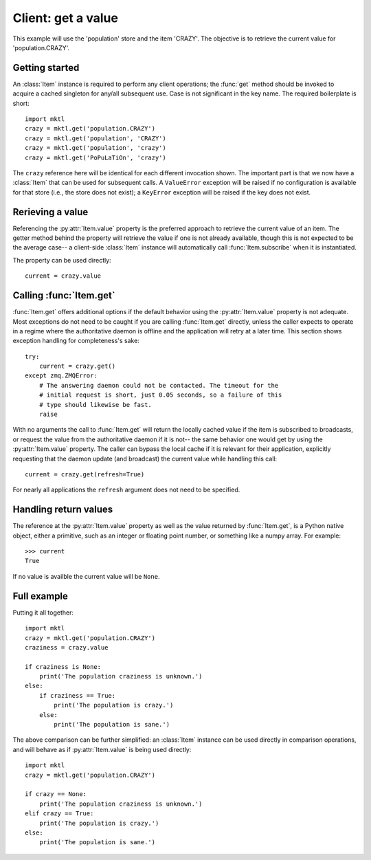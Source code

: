 .. _example_get:

Client: get a value
===================

This example will use the 'population' store and the item 'CRAZY'. The
objective is to retrieve the current value for 'population.CRAZY'.


.. _getting_started:

Getting started
---------------

.. py:currentmodule:: mktl

An :class:`Item` instance is required to perform any client operations; the
:func:`get` method should be invoked to acquire a cached singleton for
any/all subsequent use. Case is not significant in the key name. The required
boilerplate is short::

    import mktl
    crazy = mktl.get('population.CRAZY')
    crazy = mktl.get('population', 'CRAZY')
    crazy = mktl.get('population', 'crazy')
    crazy = mktl.get('PoPuLaTiOn', 'crazy')

The ``crazy`` reference here will be identical for each different invocation
shown. The important part is that we now have a :class:`Item` that can be used
for subsequent calls. A ``ValueError`` exception will be raised if no
configuration is available for that store (i.e., the store does not exist);
a ``KeyError`` exception will be raised if the key does not exist.


Rerieving a value
-----------------

Referencing the :py:attr:`Item.value` property is the preferred approach to
retrieve the current value of an item. The getter method behind the property
will retrieve the value if one is not already available, though this is not
expected to be the average case-- a client-side :class:`Item` instance will
automatically call :func:`Item.subscribe` when it is instantiated.

The property can be used directly::

    current = crazy.value


Calling :func:`Item.get`
------------------------

:func:`Item.get` offers additional options if the default behavior using the
:py:attr:`Item.value` property is not adequate. Most exceptions do not need
to be caught if you are calling :func:`Item.get`
directly, unless the caller expects to operate in a regime where the
authoritative daemon is offline and the application will retry at a later time.
This section shows exception handling for completeness's sake::

    try:
        current = crazy.get()
    except zmq.ZMQError:
        # The answering daemon could not be contacted. The timeout for the
        # initial request is short, just 0.05 seconds, so a failure of this
        # type should likewise be fast.
        raise

With no arguments the call to :func:`Item.get` will return the locally
cached value if the item is subscribed to broadcasts, or request the value
from the authoritative daemon if it is not-- the same behavior one would get
by using the :py:attr:`Item.value` property. The caller can bypass the local
cache if it is relevant for their application, explicitly requesting that
the daemon update (and broadcast) the current value while handling this call::

    current = crazy.get(refresh=True)

For nearly all applications the ``refresh`` argument does not need to be
specified.


Handling return values
----------------------

The reference at the :py:attr:`Item.value` property as well as the value
returned by :func:`Item.get`, is a Python native object, either a
primitive, such as an integer or floating point number, or something like a
numpy array. For example::

    >>> current
    True

If no value is availble the current value will be ``None``.


Full example
------------

Putting it all together::

    import mktl
    crazy = mktl.get('population.CRAZY')
    craziness = crazy.value

    if craziness is None:
        print('The population craziness is unknown.')
    else:
        if craziness == True:
            print('The population is crazy.')
        else:
            print('The population is sane.')

The above comparison can be further simplified:
an :class:`Item` instance can be used directly in comparison operations,
and will behave as if :py:attr:`Item.value` is being used directly::

    import mktl
    crazy = mktl.get('population.CRAZY')

    if crazy == None:
        print('The population craziness is unknown.')
    elif crazy == True:
        print('The population is crazy.')
    else:
        print('The population is sane.')

